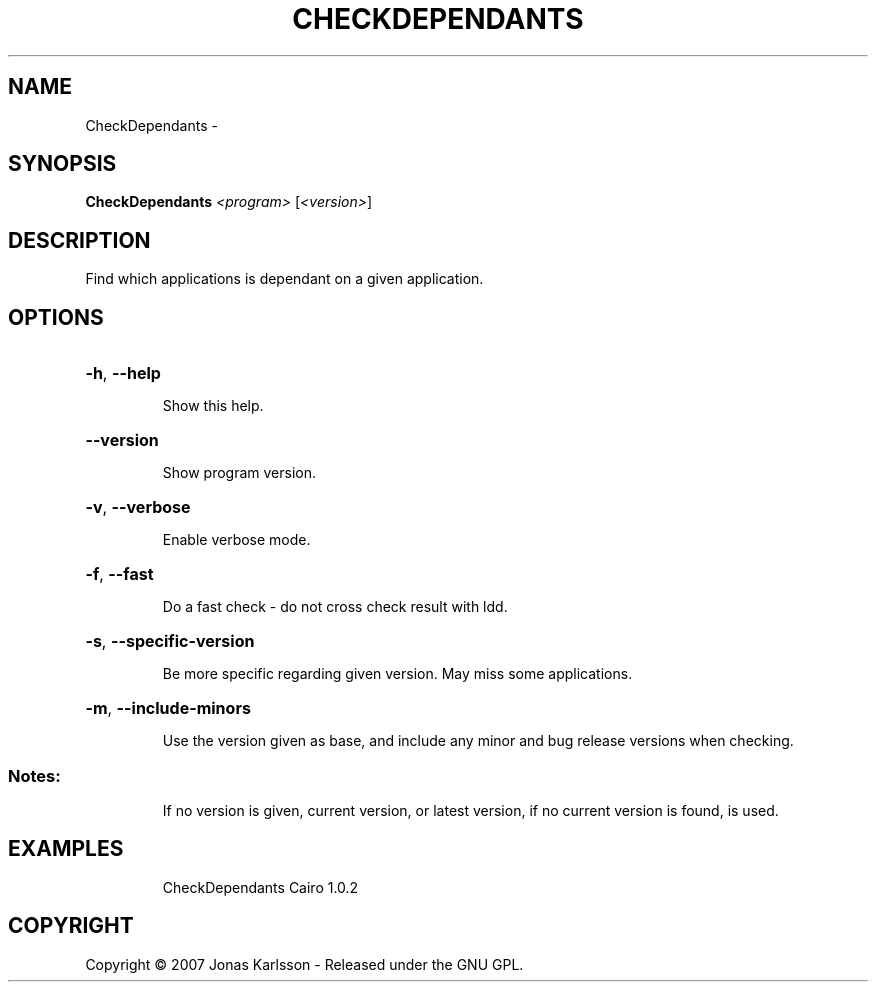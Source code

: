 .\" DO NOT MODIFY THIS FILE!  It was generated by help2man 1.36.
.TH CHECKDEPENDANTS "1" "February 2009" "GoboLinux" "User Commands"
.SH NAME
CheckDependants \-  
.SH SYNOPSIS
.B CheckDependants
\fI<program> \fR[\fI<version>\fR]
.SH DESCRIPTION
Find which applications is dependant on a given application.
.SH OPTIONS
.HP
\fB\-h\fR, \fB\-\-help\fR
.IP
Show this help.
.HP
\fB\-\-version\fR
.IP
Show program version.
.HP
\fB\-v\fR, \fB\-\-verbose\fR
.IP
Enable verbose mode.
.HP
\fB\-f\fR, \fB\-\-fast\fR
.IP
Do a fast check \- do not cross check result with ldd.
.HP
\fB\-s\fR, \fB\-\-specific\-version\fR
.IP
Be more specific regarding given version. May miss some applications.
.HP
\fB\-m\fR, \fB\-\-include\-minors\fR
.IP
Use the version given as base, and include any minor and bug release versions when checking.
.SS "Notes:"
.IP
If no version is given, current version, or latest version, if no current version is found, is used.
.SH EXAMPLES
.IP
CheckDependants Cairo 1.0.2
.SH COPYRIGHT
Copyright \(co 2007 Jonas Karlsson - Released under the GNU GPL.
